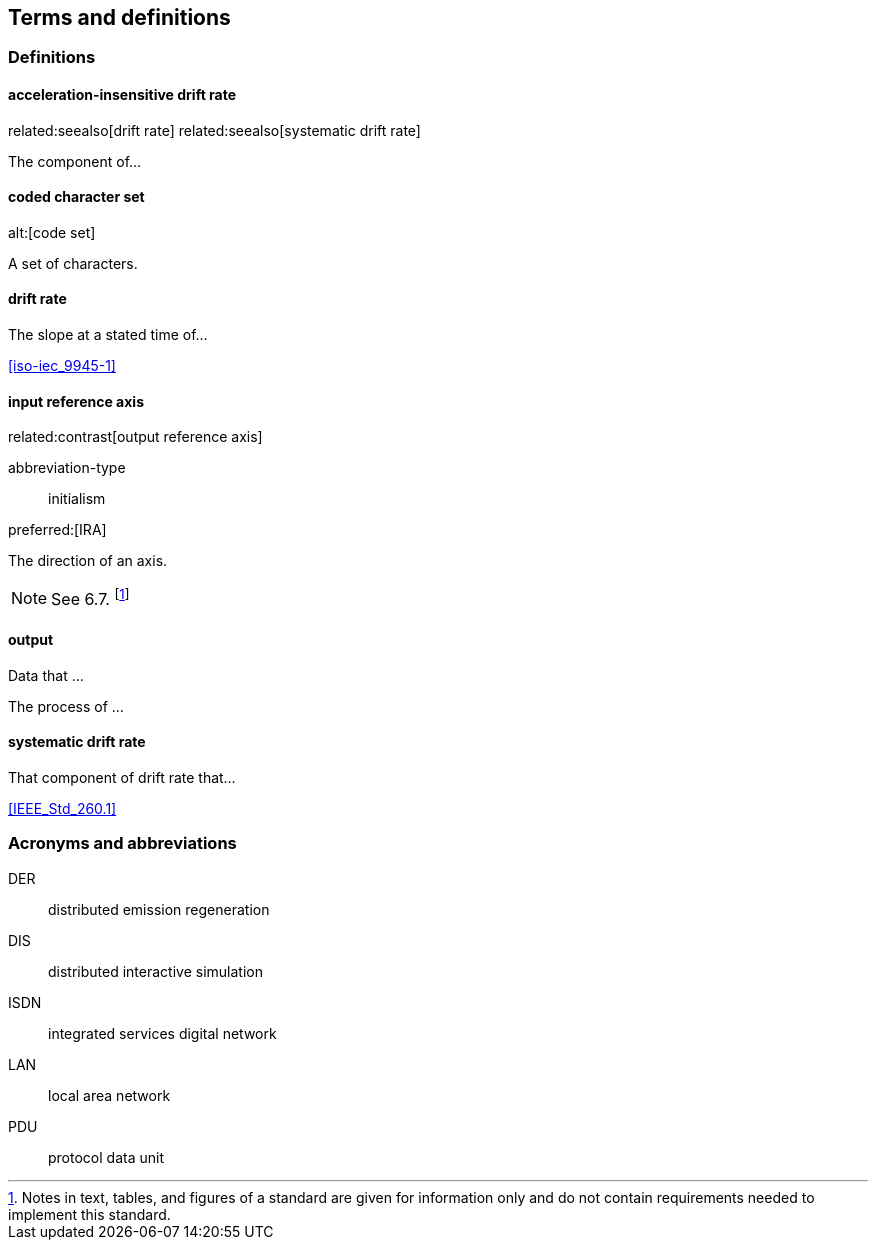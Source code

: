 
== Terms and definitions

=== Definitions

==== acceleration-insensitive drift rate
related:seealso[drift rate]
related:seealso[systematic drift rate]

The component of...

==== coded character set
alt:[code set]

A set of characters.

==== drift rate

The slope at a stated time of...

[.source%adapted]
<<iso-iec_9945-1>>

==== input reference axis
related:contrast[output reference axis]

[%metadata]
abbreviation-type:: initialism

preferred:[IRA]

The direction of an axis.

NOTE: See 6.7. footnote:[Notes in text, tables, and figures of a standard
are given for information only and do not contain requirements needed
to implement this standard.]

==== output

[.definition]
--
Data that ...
--

[.definition]
--
The process of ...
--

==== systematic drift rate

That component of drift rate that...

[.source]
<<IEEE_Std_260.1>>

=== Acronyms and abbreviations

DER:: distributed emission regeneration
DIS:: distributed interactive simulation
ISDN:: integrated services digital network
LAN:: local area network
PDU:: protocol data unit
